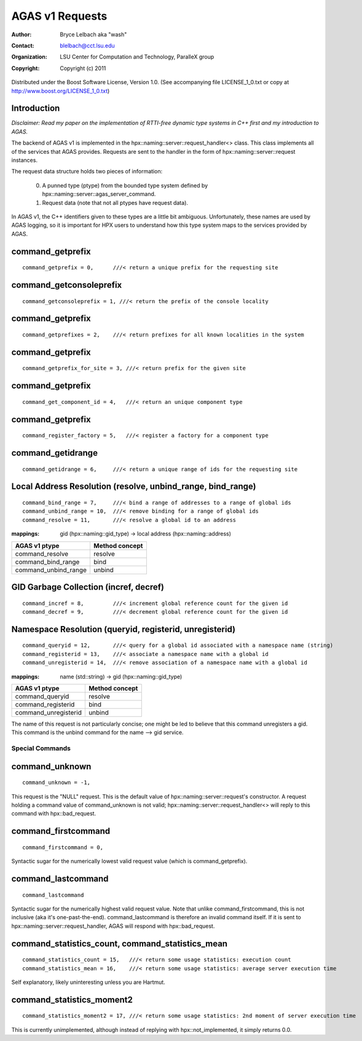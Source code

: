==================
 AGAS v1 Requests
==================
:author: Bryce Lelbach aka "wash"
:contact: blelbach@cct.lsu.edu
:organization: LSU Center for Computation and Technology, ParalleX group
:copyright: Copyright (c) 2011

Distributed under the Boost Software License, Version 1.0. (See accompanying 
file LICENSE_1_0.txt or copy at http://www.boost.org/LICENSE_1_0.txt)

------------
Introduction
------------

*Disclaimer: Read my paper on the implementation of RTTI-free dynamic type
systems in C++ first and my introduction to AGAS.*

The backend of AGAS v1 is implemented in the hpx::naming::server::request_handler<>
class. This class implements all of the services that AGAS provides. Requests
are sent to the handler in the form of hpx::naming::server::request instances.

The request data structure holds two pieces of information:

  0) A punned type (ptype) from the bounded type system defined by
     hpx::naming::server::agas_server_command.
  1) Request data (note that not all ptypes have request data).

In AGAS v1, the C++ identifiers given to these types are a little bit ambiguous.
Unfortunately, these names are used by AGAS logging, so it is important for HPX
users to understand how this type system maps to the services provided by AGAS.

-----------------
command_getprefix
-----------------

::

  command_getprefix = 0,      ///< return a unique prefix for the requesting site

------------------------
command_getconsoleprefix
------------------------

::

  command_getconsoleprefix = 1, ///< return the prefix of the console locality

-----------------
command_getprefix
-----------------

::

  command_getprefixes = 2,    ///< return prefixes for all known localities in the system

-----------------
command_getprefix
-----------------

::

  command_getprefix_for_site = 3, ///< return prefix for the given site

-----------------
command_getprefix
-----------------

::

  command_get_component_id = 4,   ///< return an unique component type

-----------------
command_getprefix
-----------------

::

  command_register_factory = 5,   ///< register a factory for a component type

------------------
command_getidrange
------------------

::

  command_getidrange = 6,     ///< return a unique range of ids for the requesting site

------------------------------------------------------------
Local Address Resolution (resolve, unbind_range, bind_range)
------------------------------------------------------------

::

  command_bind_range = 7,     ///< bind a range of addresses to a range of global ids
  command_unbind_range = 10,  ///< remove binding for a range of global ids
  command_resolve = 11,       ///< resolve a global id to an address

:mappings: gid (hpx::naming::gid_type) -> local address (hpx::naming::address)

==================== ==============
AGAS v1 ptype        Method concept 
==================== ==============
command_resolve      resolve
command_bind_range   bind
command_unbind_range unbind
==================== ==============

---------------------------------------
GID Garbage Collection (incref, decref)
---------------------------------------

::

  command_incref = 8,         ///< increment global reference count for the given id
  command_decref = 9,         ///< decrement global reference count for the given id

--------------------------------------------------------
Namespace Resolution (queryid, registerid, unregisterid)
--------------------------------------------------------

::

  command_queryid = 12,       ///< query for a global id associated with a namespace name (string)
  command_registerid = 13,    ///< associate a namespace name with a global id
  command_unregisterid = 14,  ///< remove association of a namespace name with a global id

:mappings: name (std::string) -> gid (hpx::naming::gid_type)

==================== ==============
AGAS v1 ptype        Method concept 
==================== ==============
command_queryid      resolve
command_registerid   bind
command_unregisterid unbind
==================== ==============

The name of this request is not particularly concise; one might be led to
believe that this command unregisters a gid. This command is the unbind command
for the name --> gid service.

****************
Special Commands
****************

---------------
command_unknown
---------------

::

  command_unknown = -1,

This request is the "NULL" request. This is the default value of 
hpx::naming::server::request's constructor. A request holding a command value
of command_unknown is not valid; hpx::naming::server::request_handler<> will
reply to this command with hpx::bad_request.

--------------------
command_firstcommand
--------------------

::

  command_firstcommand = 0,

Syntactic sugar for the numerically lowest valid request value (which is
command_getprefix).

-------------------
command_lastcommand
-------------------

::

  command_lastcommand

Syntactic sugar for the numerically highest valid request value. Note that
unlike command_firstcommand, this is not inclusive (aka it's one-past-the-end).
command_lastcommand is therefore an invalid command itself. If it is sent to
hpx::naming::server::request_handler, AGAS will respond with hpx::bad_request.

-------------------------------------------------
command_statistics_count, command_statistics_mean
-------------------------------------------------

::

  command_statistics_count = 15,   ///< return some usage statistics: execution count 
  command_statistics_mean = 16,    ///< return some usage statistics: average server execution time

Self explanatory, likely uninteresting unless you are Hartmut. 

--------------------------
command_statistics_moment2
--------------------------

::

  command_statistics_moment2 = 17, ///< return some usage statistics: 2nd moment of server execution time

This is currently unimplemented, although instead of replying with
hpx::not_implemented, it simply returns 0.0.


